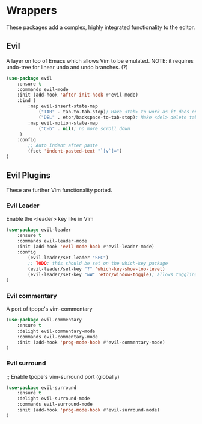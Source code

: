 * Wrappers
These packages add a complex, highly integrated functionality to the editor.

** Evil
A layer on top of Emacs which allows Vim to be emulated.
NOTE: it requires undo-tree for linear undo and undo branches. (?)
#+BEGIN_SRC emacs-lisp
  (use-package evil
      :ensure t
      :commands evil-mode
      :init (add-hook 'after-init-hook #'evil-mode)
      :bind (
          :map evil-insert-state-map
              ("TAB" . tab-to-tab-stop); Have <tab> to work as it does on Vim
              ("DEL" . etor/backspace-to-tab-stop); Make <del> delete tabs)
          :map evil-motion-state-map
              ("C-b" . nil); no more scroll down
       )
      :config
          ;; Auto indent after paste
          (fset 'indent-pasted-text "`[v`]=")
  )

#+END_SRC

** Evil Plugins
These are further Vim functionality ported.

*** Evil Leader
Enable the <leader> key like in Vim
#+BEGIN_SRC emacs-lisp
  (use-package evil-leader
      :ensure t
      :commands evil-leader-mode
      :init (add-hook 'evil-mode-hook #'evil-leader-mode)
      :config
          (evil-leader/set-leader "SPC")
          ;; TODO: this should be set on the which-key package
          (evil-leader/set-key "?" 'which-key-show-top-level)
          (evil-leader/set-key "wW" 'etor/window-toggle); allows toggling full-screen
  )
#+END_SRC

*** Evil commentary
A port of tpope's vim-commentary
#+BEGIN_SRC emacs-lisp
  (use-package evil-commentary
      :ensure t
      :delight evil-commentary-mode
      :commands evil-commentary-mode
      :init (add-hook 'prog-mode-hook #'evil-commentary-mode)
  )
#+END_SRC

*** Evil surround
;; Enable tpope's vim-surround port (globally)
#+BEGIN_SRC emacs-lisp
  (use-package evil-surround
      :ensure t
      :delight evil-surround-mode
      :commands evil-surround-mode
      :init (add-hook 'prog-mode-hook #'evil-surround-mode)
  )
#+END_SRC
